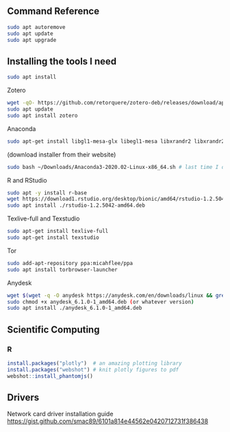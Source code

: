 ** Command Reference

#+BEGIN_SRC bash
sudo apt autoremove
sudo apt update
sudo apt upgrade
#+END_SRC

** Installing the tools I need

#+BEGIN_SRC bash
sudo apt install 
#+END_SRC

Zotero

#+BEGIN_SRC bash
wget -qO- https://github.com/retorquere/zotero-deb/releases/download/apt-get/install.sh | sudo bash
sudo apt update
sudo apt install zotero
#+END_SRC

Anaconda

#+BEGIN_SRC bash
sudo apt-get install libgl1-mesa-glx libegl1-mesa libxrandr2 libxrandr2 libxss1 libxcursor1 libxcomposite1 libasound2 libxi6 libxtst6
#+END_SRC
(download installer from their website)
#+BEGIN_SRC bash
sudo bash ~/Downloads/Anaconda3-2020.02-Linux-x86_64.sh # last time I did it
#+END_SRC

R and RStudio

#+BEGIN_SRC bash
sudo apt -y install r-base
wget https://download1.rstudio.org/desktop/bionic/amd64/rstudio-1.2.5042-amd64.deb
sudo apt install ./rstudio-1.2.5042-amd64.deb
#+END_SRC

Texlive-full and Texstudio

#+BEGIN_SRC bash
sudo apt-get install texlive-full
sudo apt-get install texstudio
#+END_SRC

Tor

#+BEGIN_SRC bash
sudo add-apt-repository ppa:micahflee/ppa
sudo apt install torbrowser-launcher
#+END_SRC

Anydesk

#+BEGIN_SRC bash
wget $(wget -q -O anydesk https://anydesk.com/en/downloads/linux && grep -Eo "(http|https)://[a-zA-Z0-9./?=_-]*amd64.deb" anydesk | head -1 ) && rm anydesk
sudo chmod +x anydesk_6.1.0-1_amd64.deb (or whatever version)
sudo apt install ./anydesk_6.1.0-1_amd64.deb
#+END_SRC

** Scientific Computing

*** R

#+BEGIN_SRC R
install.packages("plotly")  # an amazing plotting library
install.packages("webshot") # knit plotly figures to pdf
webshot::install_phantomjs()
#+END_SRC

** Drivers

Network card driver installation guide
https://gist.github.com/smac89/6101a814e44562e0420712731f386438

